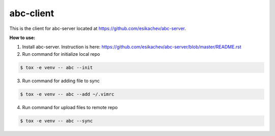 abc-client
==========

This is the client for abc-server located at https://github.com/esikachev/abc-server.

**How to use:**

1. Install abc-server. Instruction is here: https://github.com/esikachev/abc-server/blob/master/README.rst

2. Run command for initialize local repo

.. sourcecode:: console

    $ tox -e venv -- abc --init
..

3. Run command for adding file to sync

.. sourcecode:: console

    $ tox -e venv -- abc --add ~/.vimrc
..

4. Run command for upload files to remote repo

.. sourcecode:: console

    $ tox -e venv -- abc --sync
..

